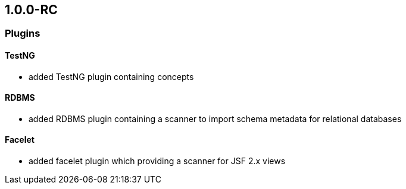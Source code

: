 == 1.0.0-RC

=== Plugins
==== TestNG
- added TestNG plugin containing concepts

==== RDBMS
- added RDBMS plugin containing a scanner to import schema metadata for relational databases

==== Facelet
- added facelet plugin which providing a scanner for JSF 2.x views



